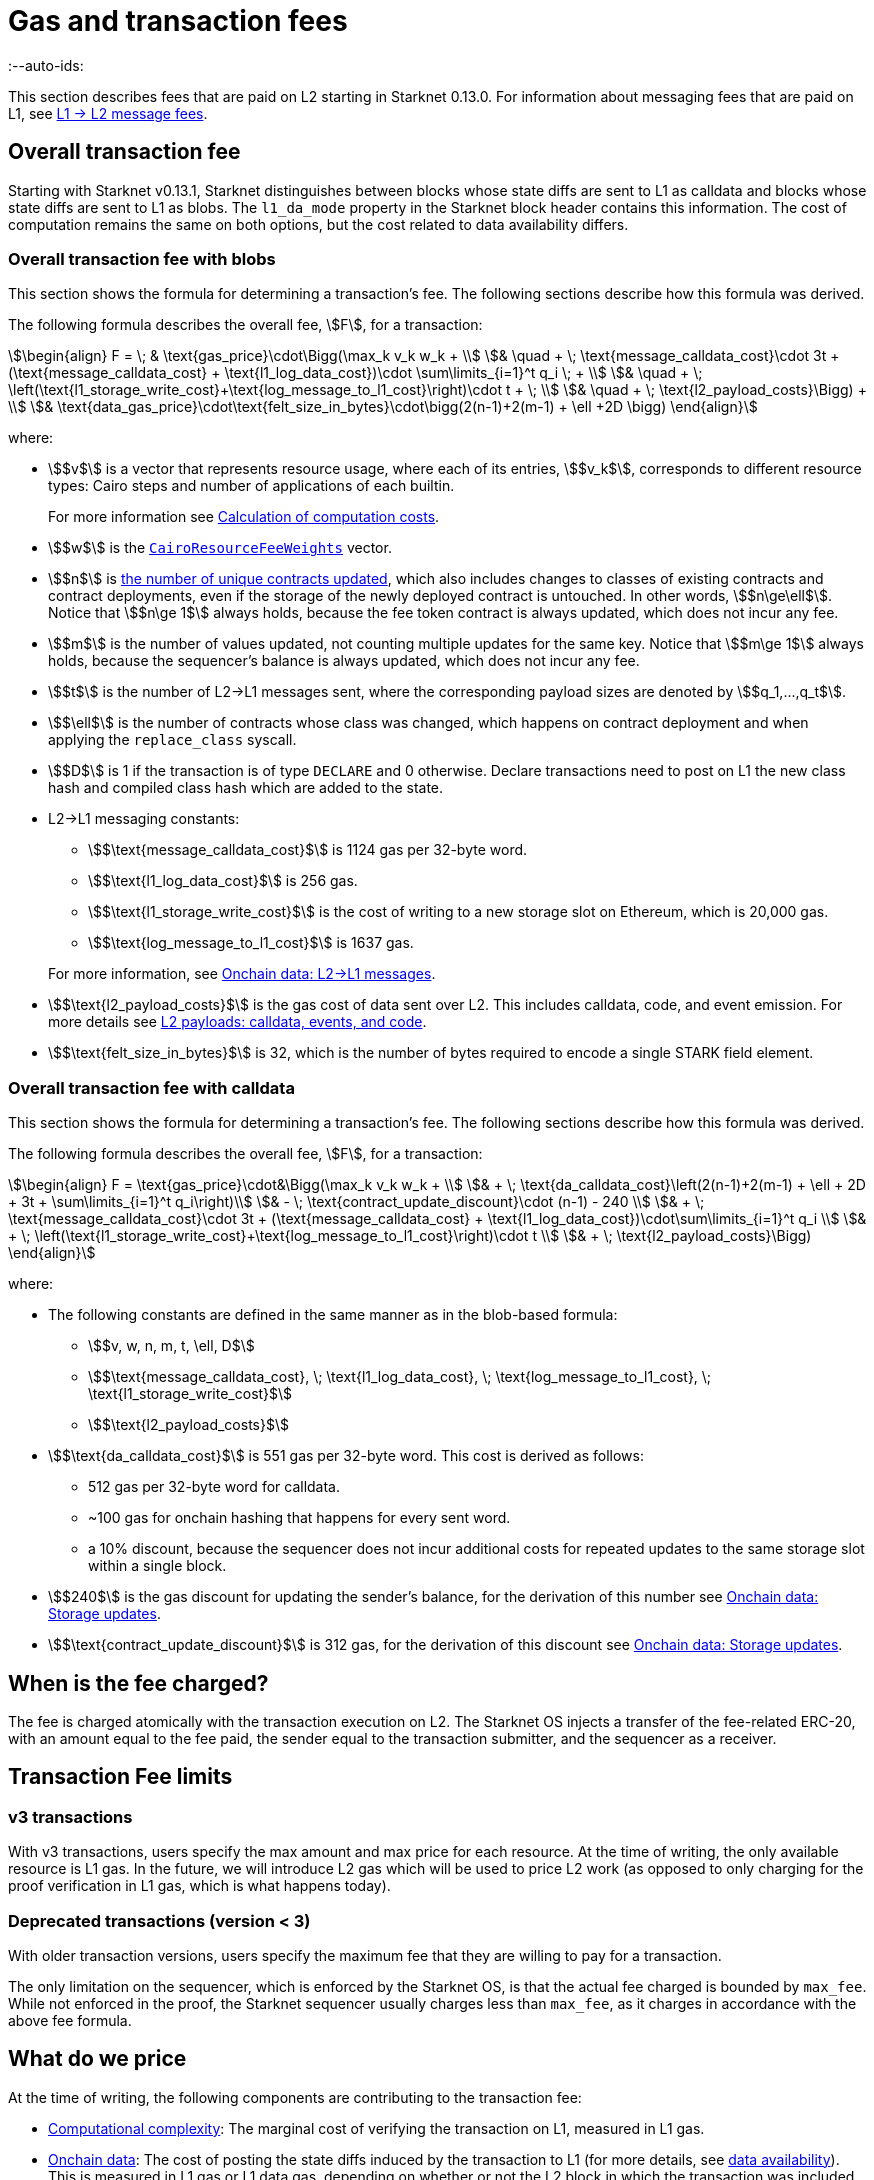 [id="gas-and-transaction-fees"]
= Gas and transaction fees
:--auto-ids:

This section describes fees that are paid on L2 starting in Starknet 0.13.0. For information about messaging fees that are paid on L1, see xref:Network_Architecture/messaging-mechanism.adoc#l1-l2-message-fees[L1 → L2 message fees].

[#overall_fee]
== Overall transaction fee

Starting with Starknet v0.13.1, Starknet distinguishes between blocks whose state diffs are sent to L1 as calldata and blocks whose state diffs are sent to L1 as blobs. The `l1_da_mode` property in the Starknet block header contains this information. The cost of computation remains the same on both options, but the cost related to data availability differs.

[#overall_fee_blob]
=== Overall transaction fee with blobs

This section shows the formula for determining a transaction's fee. The following sections describe how this formula was derived.

The following formula describes the overall fee, stem:[F], for a transaction:

[stem]
++++
\begin{align}
F  = \; & \text{gas_price}\cdot\Bigg(\max_k v_k w_k + \\
& \quad + \; \text{message_calldata_cost}\cdot 3t + (\text{message_calldata_cost} + \text{l1_log_data_cost})\cdot \sum\limits_{i=1}^t q_i \; + \\
& \quad + \; \left(\text{l1_storage_write_cost}+\text{log_message_to_l1_cost}\right)\cdot t + \; \\
& \quad + \; \text{l2_payload_costs}\Bigg) + \\
& \text{data_gas_price}\cdot\text{felt_size_in_bytes}\cdot\bigg(2(n-1)+2(m-1) + \ell +2D \bigg)
\end{align}
++++

where:

* stem:[$v$] is a vector that represents resource usage, where each of its entries, stem:[$v_k$], corresponds to different resource types: Cairo steps and number of applications of each builtin.
+
For more information see xref:#calculation_of_computation_costs[Calculation of computation costs].
* stem:[$w$] is the xref:#calculation_of_computation_costs[`CairoResourceFeeWeights`] vector.
* stem:[$n$] is xref:#storage_updates[the number of unique contracts updated], which also includes changes to classes of existing contracts and contract deployments, even if the storage of the newly deployed contract is untouched. In other words, stem:[$n\ge\ell$]. Notice that stem:[$n\ge 1$] always holds, because the fee token contract is always updated, which does not incur any fee.
* stem:[$m$] is the number of values updated, not counting multiple updates for the same key. Notice that stem:[$m\ge 1$] always holds, because the sequencer's balance is always updated, which does not incur any fee.
* stem:[$t$] is the number of L2->L1 messages sent, where the corresponding payload sizes are denoted by stem:[$q_1,...,q_t$].
* stem:[$\ell$] is the number of contracts whose class was changed, which happens on contract deployment and when applying the `replace_class` syscall.
* stem:[$D$] is 1 if the transaction is of type `DECLARE` and 0 otherwise. Declare transactions need to post on L1 the new class hash and compiled class hash which are added to the state.
* L2->L1 messaging constants:
+
--
** stem:[$\text{message_calldata_cost}$] is 1124 gas per 32-byte word. 
** stem:[$\text{l1_log_data_cost}$] is 256 gas.
** stem:[$\text{l1_storage_write_cost}$] is the cost of writing to a new storage slot on Ethereum, which is 20,000 gas.
** stem:[$\text{log_message_to_l1_cost}$] is 1637 gas.
--
+
For more information, see xref:#l_2-l_1_messages[].
* stem:[$\text{l2_payload_costs}$] is the gas cost of data sent over L2. This includes calldata, code, and event emission. For more details see xref:#l2_calldata[].
* stem:[$\text{felt_size_in_bytes}$] is 32, which is the number of bytes required to encode a single STARK field element.

[#overall_fee_calldata]
=== Overall transaction fee with calldata

This section shows the formula for determining a transaction's fee. The following sections describe how this formula was derived.

The following formula describes the overall fee, stem:[F], for a transaction:

[stem]
++++
\begin{align}
F  = \text{gas_price}\cdot&\Bigg(\max_k v_k w_k + \\
& + \; \text{da_calldata_cost}\left(2(n-1)+2(m-1) + \ell + 2D + 3t + \sum\limits_{i=1}^t q_i\right)\\ 
& - \; \text{contract_update_discount}\cdot (n-1) - 240 \\
& + \;  \text{message_calldata_cost}\cdot 3t + (\text{message_calldata_cost} + \text{l1_log_data_cost})\cdot\sum\limits_{i=1}^t q_i \\
& + \; \left(\text{l1_storage_write_cost}+\text{log_message_to_l1_cost}\right)\cdot t \\
& + \; \text{l2_payload_costs}\Bigg)
\end{align}
++++

where:

* The following constants are defined in the same manner as in the blob-based formula:
** stem:[$v, w, n, m, t, \ell, D$]
** stem:[$\text{message_calldata_cost}, \; \text{l1_log_data_cost}, \; \text{log_message_to_l1_cost}, \; \text{l1_storage_write_cost}$]
** stem:[$\text{l2_payload_costs}$]
* stem:[$\text{da_calldata_cost}$] is 551 gas per 32-byte word. This cost is derived as follows: 
+
** 512 gas per 32-byte word for calldata.
** ~100 gas for onchain hashing that happens for every sent word.
** a 10% discount, because the sequencer does not incur additional costs for repeated updates to the same storage slot within a single block.
* stem:[$240$] is the gas discount for updating the sender's balance, for the derivation of this number see xref:#storage_updates[].
* stem:[$\text{contract_update_discount}$] is 312 gas, for the derivation of this discount see xref:#storage_updates[].

== When is the fee charged?

The fee is charged atomically with the transaction execution on L2. The Starknet OS injects a transfer of the fee-related ERC-20, with an amount equal to the fee paid, the sender equal to the transaction submitter, and the sequencer as a receiver.

[#fee_limitations]
== Transaction Fee limits

[#v3_fee_limitations]
=== v3 transactions

With v3 transactions, users specify the max amount and max price for each resource. At the time of writing, the only available resource is L1 gas. In the future, we will introduce L2 gas which will be used to price L2 work (as opposed to only charging for the proof verification in L1 gas, which is what happens today).

[#deprecated_fee_limitations]
=== Deprecated transactions (version < 3)

With older transaction versions, users specify the maximum fee that they are willing to pay for a transaction.

The only limitation on the sequencer, which is enforced by the Starknet OS, is that the actual fee charged is bounded by `max_fee`. While not enforced in the proof, the Starknet sequencer usually charges less than `max_fee`, as it charges in accordance with the above fee formula.

[#what_do_we_pay_for]
== What do we price

At the time of writing, the following components are contributing to the transaction fee:

* xref:#computation_without_builtins[Computational complexity]: The marginal cost of verifying the transaction on L1, measured in L1 gas.
* xref:#onchain_data_components[Onchain data]: The cost of posting  the state diffs induced by the transaction to L1 (for more details, see xref:Network_Architecture/on-chain-data.adoc[data availability]). This is measured in L1 gas or L1 data gas, depending on whether or not the L2 block in which the transaction was included uses calldata or blobs.
* L2→L1 messages: Messages sent to L1 are eventually sent to the Starknet core contract as L1 calldata by the sequencer; therefore L2 transaction that send L2->L1 messages incur an additional L1 gas cost.
* L2 calldata, events and code: From Starknet 0.13.1 onwards, there is a per-byte (or per felt) price for L2 payloads. For more details, see xref:#l2_calldata[].

== Fee units

Each transaction is associated with an estimate of the amount of gas used. Combining this estimate with the price of gas yields the estimated fee.

For transactions prior to v3, the fee is denominated in WEI. For transactions v3 and later, the fee is denominated in STRK.

[#fee_calculation]
== Fee calculation

[#computation_without_builtins]
=== Computation without builtins

Let's analyze the correct metric for measuring transaction complexity. For simplicity, we will ignore Cairo's builtins, and address them later.

A Cairo program execution yields an execution trace. When proving a Starknet block, we aggregate all the transactions appearing in that block to the execution trace.

Starknet's prover generates proofs for execution traces, up to some maximal length stem:[$L$], derived from the specs of the proving machine and the desired proof latency.

Tracking the execution trace length associated with each transaction is simple.
Each assertion over field elements, such as verifying addition/multiplication over the field, requires the same, constant number of trace cells, which is where our "no-builtins" assumption kicks in: Pedersen occupies more trace cells than addition. Therefore, in a world without builtins, the fee of the transaction stem:[$tx$] is correlated with stem:[$\text{TraceCells}[tx\]/L$].

[#computation_with_builtins]
=== Computation with builtins

In the Cairo execution trace each builtin has its own slot, which is important to consider when determining the fee.

For example, consider that the prover can process a trace with the following limits:

[%autowidth]
|===
| up to 500,000,000 Cairo Steps | up to 20,000,000 Pedersen hashes | up to 4,000,000 signature verifications | up to 10,000,000 range checks

|===

The proof is closed and sent to L1 when any of these slots is filled.

Suppose that a transaction uses 10,000 Cairo steps and 500 Pedersen hashes. At most 40,000 such transactions can fit into the hypothetical trace (20,000,000/500). Therefore, its gas price correlates with 1/40,000 of the cost of submitting proof.

Notice that this estimate ignores the number of Cairo steps, as it is not the limiting factor, since 500,000,000/10,000 > 20,000,000/500.

With this example in mind, it is possible to formulate the exact fee associated with L2 computation.

[IMPORTANT]
====
The allocation of resources among builtin operations must be predetermined; it is not possible to decide, post-execution, to include only 20,000,001 Pedersen hashes without additional components.

This safeguards fairness and prevents manipulation, ensuring integrity in proof generation and fee determination.
====

[#calculation_of_computation_costs]
=== Calculation of computation costs

For each transaction, the sequencer calculates a vector, `CairoResourceUsage`, that contains the following:

* The number of Cairo steps.
* The number of applications of each Cairo builtin. For example, five range checks and two Pedersen hashes.

The sequencer crosses this information with the `CairoResourceFeeWeights` vector. For each resource type, either a Cairo step or a specific builtin application, `CairoResourceFeeWeights` has an entry that specifies the relative gas cost of that component in the proof.

Going back to the above example, if the cost of submitting a proof with 20,000,000 Pedersen hashes is roughly 5m gas, then the weight of the Pedersen builtin is 0.25 gas per application (5,000,000/20,000,000). The sequencer has a predefined weights vector, in accordance with the proof parameters.

The sequencer charges only according to the limiting factor. Therefore the fee is correlated with:

[stem]
++++
\max_k[\text{CairoResourceUsage}_k \cdot \text{CairoResourceFeeWeights}_k]
++++

where stem:[$k$] enumerates the Cairo resource components, that is the number of Cairo steps and builtins used.

The weights are listed in the table xref:#gas_cost_per_cairo_step_or_builtin_step[].

[#gas_cost_per_cairo_step_or_builtin_step]
.Amount of gas used per Cairo step or per each time a Cairo builtin is applied
[width=80%,cols="1,2",options="header",stripes=even]
|===
| Step or builtin | Gas cost

| Cairo step | 0.0025 gas/step
| Pedersen | 0.08 gas/application
| Poseidon | 0.08 gas/application
| Range check | 0.04 gas/application
| ECDSA | 5.12 gas/application
| Keccak | 5.12 gas/application
| Bitwise | 0.16 gas/application
| EC_OP | 2.56 gas/application
|===


[id="onchain_data_components"]
=== Onchain data components

The onchain data associated with a transaction is composed of three parts

* Storage updates
* L2→L1 messages
* Deployed contracts
* Declared classes (only relevant for `DECLARE` transactions, and adds two additional words)

[#storage_updates]
=== Onchain data: Storage updates

Whenever a transaction updates some value in the storage of some contract, the following data is sent to L1:

* two 32-byte words per contract
* two 32-byte words for every updated storage value

For information on the exact data and its construction, see xref:architecture_and_concepts:Network_Architecture/on-chain-data.adoc#v0.11.0_format[Data availability].

[NOTE]
====
Only the most recent value reaches L1. So the transaction's fee only depends on the number of _unique_ storage updates. If the same storage cell is updated multiple times within the transaction, the fee remains that of a single update.
====

The following formula describes the storage update fee for a transaction:

[stem]
++++
\underbrace{\textit{gas_price}\left(\text{da_calldata_cost} \cdot 2(n-1) - \text{contract_update_discount}\cdot (n-1)\right)}_{\text{contract addresses +  new nonce and number of storage updates
}} \\

+ \\

\underbrace{\textit{gas_price} \cdot \left(\text{da_calldata_cost}(2(m-1))-240\right)}_{\text{storage updates}}
++++

where:

* stem:[$n$] is xref:#storage_updates[the number of unique contracts updated], which also includes changes to classes of existing contracts and contract deployments, even if the storage of the newly deployed contract is untouched. In other words, stem:[$n\ge\ell$]. Notice that stem:[$n\ge 1$] always holds, because the fee token contract is always updated at the end of each transaction, in order to update the sequencer's and the sender's balances. The fee token contract update is not taken into account when computing the fee.
* stem:[$m$] is the number of values updated, not counting multiple updates for the same key. Notice that stem:[$m\ge 1$] always holds, because the sequencer's balance is updated at the end of each transaction. The sequencer's balance update is not taken into account when computing the fee.
* stem:[\text{contract_update_discount}] is 312 gas, which is discounted for every updated contract. This discount is a result of the fact that out of the stem:[$2n$] words caused by updating contracts, stem:[$n$] words are short, including at most 6 non-zero bytes:
+
--
** three bytes for the nonce
** two bytes for the number of storage updates
** one byte for the class information flag
--
+
Taking into account that zero bytes only cost 4 gas, the cost difference between a full 32-byte word, which does not contain zeros, and a word with only six non-zero bytes is stem:[$32\cdot16-(6\cdot16+26\cdot4)=312$].
* stem:[$240$] is the gas discount for updating the sender's balance, and is derived by assuming the balance requires at most 12 non-zero bytes, which is enough for 1.2B ETH or STRK, resulting in the following discount: stem:[$512-(20\cdot4+12\cdot16)=240$].

[NOTE]
====
Improvements to the above pessimistic estimation might be gradually implemented in future versions of Starknet.

For example, if different transactions within the same block update the same storage cell, there is no need to charge for both transactions, because only the last value reaches L1. In the future, Starknet might include a refund mechanism for such cases.
====

[#l_2-l_1_messages]
=== Onchain data: L2->L1 messages

When a transaction that raises the `send_message_to_l1` syscall is included in a state update, the following data reaches L1:

* L2 sender address
* L1 destination address
* Payload size
* Payload (list of field elements)

Consequently, the gas cost associated with a single L2→L1 message is:


[stem]
++++
\begin{align}
\text{MESSAGE_COST} = & \; \text{message_calldata_cost}\cdot\left(3+\text{payload_size}\right) \; + \\
& + \text{l1_log_data_cost}\cdot\text{payload_size} \; + \\ 
& + \text{log_message_to_l1_cost} \; + \\
& + \text{l1_storage_write_cost}
\end{align}
++++

Where:

* stem:[$\text{message_calldata_cost}$] is 1124 gas. This is the sum of the 512 gas paid to the core contract on submitting the state update, and 612 gas paid for the submitting of the same word to the verifier contract (which incurs ~100 additional gas for hashing). That is, messages are sent to Ethereum twice.
* stem:[$\text{log_message_to_l1_cost}$] is 1637 gas. This is the fixed cost involved in emitting a `LogMessageToL1` event. This event has two topics and a data array, which adds two data words to the event, resulting in a total of stem:[$375+2\cdot 375+2\cdot 256$] gas (log opcode cost, topic cost, and two data words cost).
* stem:[$\text{l1_log_data_cost}$] is 256 gas, which is paid for every payload element during the emission of the `LogMessageToL1` event.
* stem:[$\text{l1_storage_write_cost}$] is 20,000 gas per message which is paid in order to store the message hash on the Starknet core contract. This recording of the message is what later enables the intended L1 contract to consume the message.

[#deployed_contracts]
=== Onchain data: Deployed contracts

When a transaction that raises the `deploy` syscall is included in a state update, the following data reaches L1:

* contract address
* number of storage updates and the new nonce
* class hash

The first two elements are counted in the number of unique modified contracts, denoted by stem:[$n$] throughout this page. So the only additional word comes from publishing the class hash, which adds 551 gas. For more information, see stem:[$\text{da_calldata_cost}$] in the xref:#overall_fee[final formula].

[#l2_calldata]
=== L2 payloads: calldata, events, and code

As of Starknet v0.13.1 onwards, L2 data is taken into account during pricing. This includes:

* calldata: this includes transaction calldata (in the case of `INVOKE` transactions or `L1_HANDLER`), constructor calldata (in the case of `DEPLOY_ACCOUNT` transactions), and signatures
* events: data and keys of emitted events
* ABI: classes abi in `DECLARE` transactions (relevant only for `DECLARE` transactions of version ≥ 2)
* CASM bytecode (for all available `DECLARE` transactions, where in version ≥ 2 this refers to the compiled class)
* Sierra bytecode (relevant only for `DECLARE` transactions of version ≥ 2)

The pricing of the above components in terms of L1 gas is given by the following table:

|===
| Resource | Gas cost

| Event key | 0.256 gas/felt
| Event data | 0.128 gas/felt
| Calldata | 0.128 gas/felt
| CASM bytecode | 1 gas/felt
| Sierra bytecode | 1 gas/felt
| ABI | 0.032 gas/character
|===
